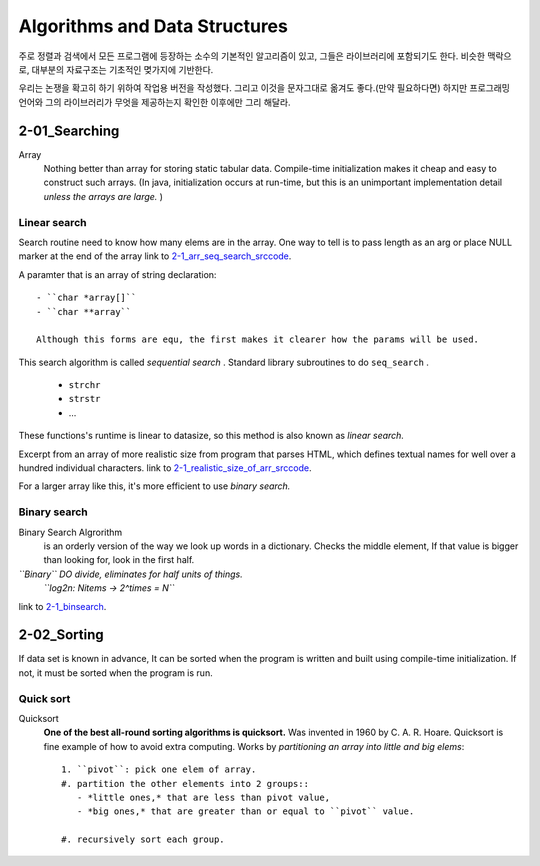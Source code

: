 Algorithms and Data Structures
==============================

주로 정렬과 검색에서 모든 프로그램에 등장하는 소수의 기본적인 알고리즘이 있고, 그들은 라이브러리에 포함되기도 한다.
비슷한 맥락으로, 대부분의 자료구조는 기초적인 몆가지에 기반한다.

우리는 논쟁을 확고히 하기 위하여 작업용 버전을 작성했다. 그리고 이것을 문자그대로 옮겨도 좋다.(만약 필요하다면) 
하지만 프로그래밍 언어와 그의 라이브러리가 무엇을 제공하는지 확인한 이후에만 그리 해달라.

2-01_Searching
--------------

Array
   Nothing better than array for storing static tabular data.
   Compile-time initialization makes it cheap and easy to construct such arrays.
   (In java, initialization occurs at run-time, but this is an unimportant implementation detail *unless the arrays are large.* )

Linear search
^^^^^^^^^^^^^

Search routine need to know how many elems are in the array.
One way to tell is to pass length as an arg or place NULL marker at the end of the array
link to 2-1_arr_seq_search_srccode_.

.. _2-1_arr_seq_search_srccode: src/2-1_array_sequential_search.c

A paramter that is an array of string declaration::

   - ``char *array[]``
   - ``char **array``

   Although this forms are equ, the first makes it clearer how the params will be used.

This search algorithm is called *sequential search* .
Standard library subroutines to do ``seq_search`` .

   - ``strchr``
   - ``strstr``
   - ...

These functions's runtime is linear to datasize, so this method is also known as *linear search.*

Excerpt from an array of more realistic size from program
that parses HTML, which defines textual names for well over a
hundred individual characters.
link to 2-1_realistic_size_of_arr_srccode_.

.. _2-1_realistic_size_of_arr_srccode: src/2-1_realistic_size_of_arr.c

For a larger array like this, it's more efficient to use *binary search.*

Binary search
^^^^^^^^^^^^^

Binary Search Algrorithm
   is an orderly version of the way we look up words in a dictionary.
   Checks the middle element, If that value is bigger than looking for,
   look in the first half.

*``Binary`` DO divide, eliminates for half units of things.*
   *``log2n: Nitems -> 2^times = N``*

link to 2-1_binsearch_.

.. _2-1_binsearch: src/2-1_binsearch.c

2-02_Sorting
------------

If data set is known in advance,
It can be sorted when the program is written and built using compile-time initialization.
If not, it must be sorted when the program is run.

Quick sort
^^^^^^^^^^

Quicksort
   **One of the best all-round sorting algorithms is quicksort.**
   Was invented in 1960 by C. A. R. Hoare.
   Quicksort is fine example of how to avoid extra computing.
   Works by *partitioning an array into little and big elems*::

      1. ``pivot``: pick one elem of array.
      #. partition the other elements into 2 groups::
         - *little ones,* that are less than pivot value,
         - *big ones,* that are greater than or equal to ``pivot`` value.

      #. recursively sort each group.

